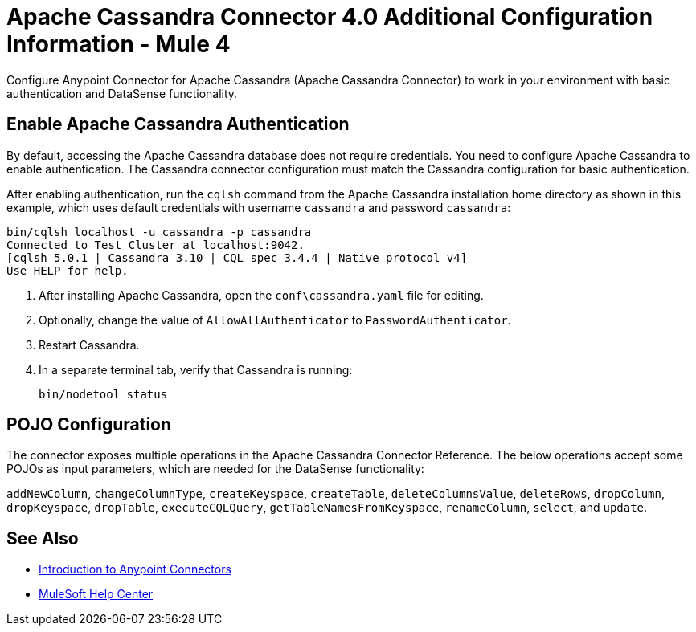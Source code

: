 = Apache Cassandra Connector 4.0 Additional Configuration Information - Mule 4
:page-aliases: connectors::cassandra/cassandra-connector-config-topics.adoc

Configure Anypoint Connector for Apache Cassandra (Apache Cassandra Connector) to work in your environment with basic authentication and DataSense functionality.

== Enable Apache Cassandra Authentication

By default, accessing the Apache Cassandra database does not require credentials.
You need to configure Apache Cassandra to enable authentication. The Cassandra connector configuration must match the Cassandra configuration for basic authentication.

After enabling authentication, run the `cqlsh` command from the Apache Cassandra installation home directory as shown in this example, which uses
default credentials with username `cassandra` and password `cassandra`:

[source,text,linenums]
----
bin/cqlsh localhost -u cassandra -p cassandra
Connected to Test Cluster at localhost:9042.
[cqlsh 5.0.1 | Cassandra 3.10 | CQL spec 3.4.4 | Native protocol v4]
Use HELP for help.
----

. After installing Apache Cassandra, open the `conf\cassandra.yaml` file for editing.
. Optionally, change the value of `AllowAllAuthenticator` to `PasswordAuthenticator`.
. Restart Cassandra.
. In a separate terminal tab, verify that Cassandra is running:
+
`bin/nodetool status`

== POJO Configuration

The connector exposes multiple operations in the Apache Cassandra Connector Reference.
The below operations accept some POJOs as input parameters, which are needed for the DataSense functionality:

`addNewColumn`, `changeColumnType`, `createKeyspace`, `createTable`, `deleteColumnsValue`, `deleteRows`, `dropColumn`, `dropKeyspace`, `dropTable`, `executeCQLQuery`, `getTableNamesFromKeyspace`, `renameColumn`, `select`, and `update`.

== See Also

* xref:connectors::introduction/introduction-to-anypoint-connectors.adoc[Introduction to Anypoint Connectors]
* https://help.mulesoft.com[MuleSoft Help Center]
